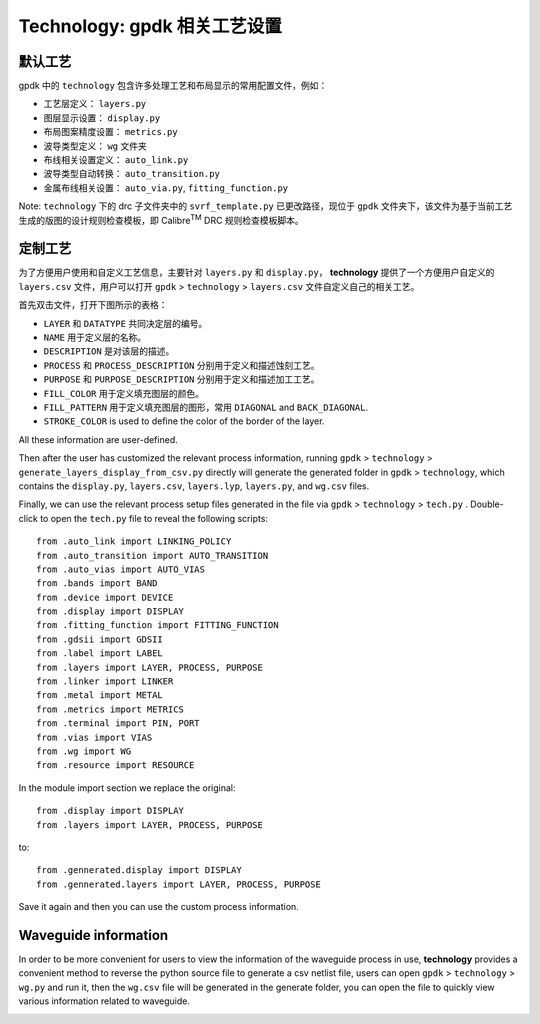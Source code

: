 **Technology**: gpdk 相关工艺设置
^^^^^^^^^^^^^^^^^^^^^^^^^^^^^^^^^^^^^^^^^^^^^^^^^^^^^^^^^^^^^^^^^^^^^

默认工艺
------------------------------------------

gpdk 中的 ``technology`` 包含许多处理工艺和布局显示的常用配置文件，例如：
   
* 工艺层定义： ``layers.py``
   
* 图层显示设置： ``display.py``
   
* 布局图案精度设置： ``metrics.py``
   
* 波导类型定义： ``wg`` 文件夹
   
* 布线相关设置定义： ``auto_link.py``
   
* 波导类型自动转换： ``auto_transition.py``
   
* 金属布线相关设置： ``auto_via.py``, ``fitting_function.py``

Note: ``technology`` 下的 drc 子文件夹中的 ``svrf_template.py`` 已更改路径，现位于 ``gpdk`` 文件夹下，该文件为基于当前工艺生成的版图的设计规则检查模板，即 Calibre\ :sup:`TM` DRC 规则检查模板脚本。

.. image:: ../images/technology1.png
    
定制工艺
---------------------------------------------------

为了方便用户使用和自定义工艺信息，主要针对 ``layers.py`` 和 ``display.py``， **technology** 提供了一个方便用户自定义的 ``layers.csv`` 文件，用户可以打开 ``gpdk`` > ``technology`` > ``layers.csv`` 文件自定义自己的相关工艺。
   
.. image:: ../images/technology2.png
   
首先双击文件，打开下图所示的表格：
   
.. image:: ../images/technology3.png
   
* ``LAYER`` 和 ``DATATYPE`` 共同决定层的编号。
   
* ``NAME`` 用于定义层的名称。
   
* ``DESCRIPTION`` 是对该层的描述。
   
* ``PROCESS`` 和 ``PROCESS_DESCRIPTION`` 分别用于定义和描述蚀刻工艺。
   
* ``PURPOSE`` 和 ``PURPOSE_DESCRIPTION`` 分别用于定义和描述加工工艺。
   
* ``FILL_COLOR`` 用于定义填充图层的颜色。
   
* ``FILL_PATTERN`` 用于定义填充图层的图形，常用 ``DIAGONAL`` and ``BACK_DIAGONAL``.
   
* ``STROKE_COLOR`` is used to define the color of the border of the layer. 
   
All these information are user-defined.
   
Then after the user has customized the relevant process information, running ``gpdk`` > ``technology`` > ``generate_layers_display_from_csv.py`` directly will generate the generated folder in ``gpdk`` > ``technology``, which contains the ``display.py``, ``layers.csv``, ``layers.lyp``, ``layers.py``, and ``wg.csv`` files.
   
.. image:: ../images/technology4.png
   
Finally, we can use the relevant process setup files generated in the file via ``gpdk`` > ``technology`` > ``tech.py`` . Double-click to open the ``tech.py`` file to reveal the following scripts::
   
    from .auto_link import LINKING_POLICY
    from .auto_transition import AUTO_TRANSITION
    from .auto_vias import AUTO_VIAS
    from .bands import BAND
    from .device import DEVICE
    from .display import DISPLAY
    from .fitting_function import FITTING_FUNCTION
    from .gdsii import GDSII
    from .label import LABEL
    from .layers import LAYER, PROCESS, PURPOSE
    from .linker import LINKER
    from .metal import METAL
    from .metrics import METRICS
    from .terminal import PIN, PORT
    from .vias import VIAS
    from .wg import WG
    from .resource import RESOURCE
    
In the module import section we replace the original::
   
    from .display import DISPLAY
    from .layers import LAYER, PROCESS, PURPOSE
    
to::
   
    from .gennerated.display import DISPLAY
    from .gennerated.layers import LAYER, PROCESS, PURPOSE
    
Save it again and then you can use the custom process information.

Waveguide information
-----------------------------------------------------

In order to be more convenient for users to view the information of the waveguide process in use, **technology** provides a convenient method to reverse the python source file to generate a csv netlist file, users can open ``gpdk`` > ``technology`` > ``wg.py`` and run it, then the ``wg.csv`` file will be generated in the generate folder, you can open the file to quickly view various information related to waveguide.
   
.. image:: ../images/technology5.png


   
    
    

   

   

